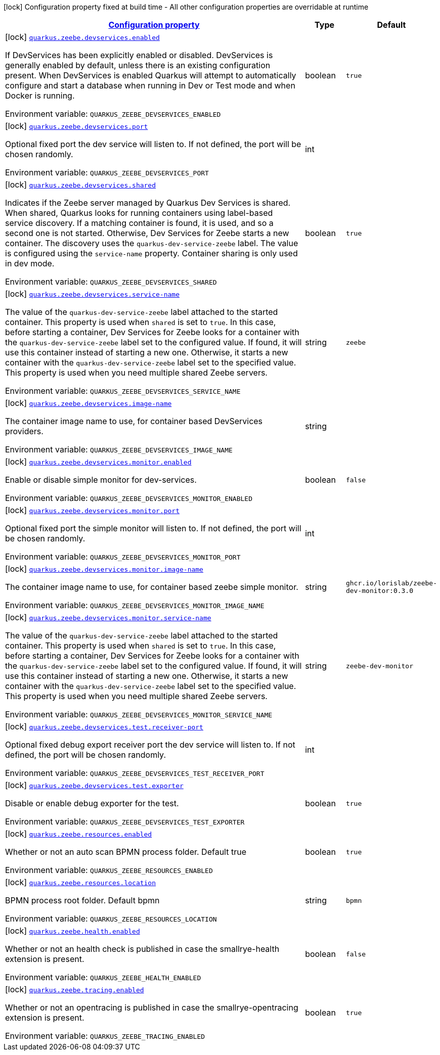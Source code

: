 
:summaryTableId: quarkus-zeebe
[.configuration-legend]
icon:lock[title=Fixed at build time] Configuration property fixed at build time - All other configuration properties are overridable at runtime
[.configuration-reference.searchable, cols="80,.^10,.^10"]
|===

h|[[quarkus-zeebe_configuration]]link:#quarkus-zeebe_configuration[Configuration property]

h|Type
h|Default

a|icon:lock[title=Fixed at build time] [[quarkus-zeebe_quarkus.zeebe.devservices.enabled]]`link:#quarkus-zeebe_quarkus.zeebe.devservices.enabled[quarkus.zeebe.devservices.enabled]`

[.description]
--
If DevServices has been explicitly enabled or disabled. DevServices is generally enabled by default, unless there is an existing configuration present. 
When DevServices is enabled Quarkus will attempt to automatically configure and start a database when running in Dev or Test mode and when Docker is running.

ifdef::add-copy-button-to-env-var[]
Environment variable: env_var_with_copy_button:+++QUARKUS_ZEEBE_DEVSERVICES_ENABLED+++[]
endif::add-copy-button-to-env-var[]
ifndef::add-copy-button-to-env-var[]
Environment variable: `+++QUARKUS_ZEEBE_DEVSERVICES_ENABLED+++`
endif::add-copy-button-to-env-var[]
--|boolean 
|`true`


a|icon:lock[title=Fixed at build time] [[quarkus-zeebe_quarkus.zeebe.devservices.port]]`link:#quarkus-zeebe_quarkus.zeebe.devservices.port[quarkus.zeebe.devservices.port]`

[.description]
--
Optional fixed port the dev service will listen to. 
If not defined, the port will be chosen randomly.

ifdef::add-copy-button-to-env-var[]
Environment variable: env_var_with_copy_button:+++QUARKUS_ZEEBE_DEVSERVICES_PORT+++[]
endif::add-copy-button-to-env-var[]
ifndef::add-copy-button-to-env-var[]
Environment variable: `+++QUARKUS_ZEEBE_DEVSERVICES_PORT+++`
endif::add-copy-button-to-env-var[]
--|int 
|


a|icon:lock[title=Fixed at build time] [[quarkus-zeebe_quarkus.zeebe.devservices.shared]]`link:#quarkus-zeebe_quarkus.zeebe.devservices.shared[quarkus.zeebe.devservices.shared]`

[.description]
--
Indicates if the Zeebe server managed by Quarkus Dev Services is shared. When shared, Quarkus looks for running containers using label-based service discovery. If a matching container is found, it is used, and so a second one is not started. Otherwise, Dev Services for Zeebe starts a new container. 
The discovery uses the `quarkus-dev-service-zeebe` label. The value is configured using the `service-name` property. 
Container sharing is only used in dev mode.

ifdef::add-copy-button-to-env-var[]
Environment variable: env_var_with_copy_button:+++QUARKUS_ZEEBE_DEVSERVICES_SHARED+++[]
endif::add-copy-button-to-env-var[]
ifndef::add-copy-button-to-env-var[]
Environment variable: `+++QUARKUS_ZEEBE_DEVSERVICES_SHARED+++`
endif::add-copy-button-to-env-var[]
--|boolean 
|`true`


a|icon:lock[title=Fixed at build time] [[quarkus-zeebe_quarkus.zeebe.devservices.service-name]]`link:#quarkus-zeebe_quarkus.zeebe.devservices.service-name[quarkus.zeebe.devservices.service-name]`

[.description]
--
The value of the `quarkus-dev-service-zeebe` label attached to the started container. This property is used when `shared` is set to `true`. In this case, before starting a container, Dev Services for Zeebe looks for a container with the `quarkus-dev-service-zeebe` label set to the configured value. If found, it will use this container instead of starting a new one. Otherwise, it starts a new container with the `quarkus-dev-service-zeebe` label set to the specified value. 
This property is used when you need multiple shared Zeebe servers.

ifdef::add-copy-button-to-env-var[]
Environment variable: env_var_with_copy_button:+++QUARKUS_ZEEBE_DEVSERVICES_SERVICE_NAME+++[]
endif::add-copy-button-to-env-var[]
ifndef::add-copy-button-to-env-var[]
Environment variable: `+++QUARKUS_ZEEBE_DEVSERVICES_SERVICE_NAME+++`
endif::add-copy-button-to-env-var[]
--|string 
|`zeebe`


a|icon:lock[title=Fixed at build time] [[quarkus-zeebe_quarkus.zeebe.devservices.image-name]]`link:#quarkus-zeebe_quarkus.zeebe.devservices.image-name[quarkus.zeebe.devservices.image-name]`

[.description]
--
The container image name to use, for container based DevServices providers.

ifdef::add-copy-button-to-env-var[]
Environment variable: env_var_with_copy_button:+++QUARKUS_ZEEBE_DEVSERVICES_IMAGE_NAME+++[]
endif::add-copy-button-to-env-var[]
ifndef::add-copy-button-to-env-var[]
Environment variable: `+++QUARKUS_ZEEBE_DEVSERVICES_IMAGE_NAME+++`
endif::add-copy-button-to-env-var[]
--|string 
|


a|icon:lock[title=Fixed at build time] [[quarkus-zeebe_quarkus.zeebe.devservices.monitor.enabled]]`link:#quarkus-zeebe_quarkus.zeebe.devservices.monitor.enabled[quarkus.zeebe.devservices.monitor.enabled]`

[.description]
--
Enable or disable simple monitor for dev-services.

ifdef::add-copy-button-to-env-var[]
Environment variable: env_var_with_copy_button:+++QUARKUS_ZEEBE_DEVSERVICES_MONITOR_ENABLED+++[]
endif::add-copy-button-to-env-var[]
ifndef::add-copy-button-to-env-var[]
Environment variable: `+++QUARKUS_ZEEBE_DEVSERVICES_MONITOR_ENABLED+++`
endif::add-copy-button-to-env-var[]
--|boolean 
|`false`


a|icon:lock[title=Fixed at build time] [[quarkus-zeebe_quarkus.zeebe.devservices.monitor.port]]`link:#quarkus-zeebe_quarkus.zeebe.devservices.monitor.port[quarkus.zeebe.devservices.monitor.port]`

[.description]
--
Optional fixed port the simple monitor will listen to. 
If not defined, the port will be chosen randomly.

ifdef::add-copy-button-to-env-var[]
Environment variable: env_var_with_copy_button:+++QUARKUS_ZEEBE_DEVSERVICES_MONITOR_PORT+++[]
endif::add-copy-button-to-env-var[]
ifndef::add-copy-button-to-env-var[]
Environment variable: `+++QUARKUS_ZEEBE_DEVSERVICES_MONITOR_PORT+++`
endif::add-copy-button-to-env-var[]
--|int 
|


a|icon:lock[title=Fixed at build time] [[quarkus-zeebe_quarkus.zeebe.devservices.monitor.image-name]]`link:#quarkus-zeebe_quarkus.zeebe.devservices.monitor.image-name[quarkus.zeebe.devservices.monitor.image-name]`

[.description]
--
The container image name to use, for container based zeebe simple monitor.

ifdef::add-copy-button-to-env-var[]
Environment variable: env_var_with_copy_button:+++QUARKUS_ZEEBE_DEVSERVICES_MONITOR_IMAGE_NAME+++[]
endif::add-copy-button-to-env-var[]
ifndef::add-copy-button-to-env-var[]
Environment variable: `+++QUARKUS_ZEEBE_DEVSERVICES_MONITOR_IMAGE_NAME+++`
endif::add-copy-button-to-env-var[]
--|string 
|`ghcr.io/lorislab/zeebe-dev-monitor:0.3.0`


a|icon:lock[title=Fixed at build time] [[quarkus-zeebe_quarkus.zeebe.devservices.monitor.service-name]]`link:#quarkus-zeebe_quarkus.zeebe.devservices.monitor.service-name[quarkus.zeebe.devservices.monitor.service-name]`

[.description]
--
The value of the `quarkus-dev-service-zeebe` label attached to the started container. This property is used when `shared` is set to `true`. In this case, before starting a container, Dev Services for Zeebe looks for a container with the `quarkus-dev-service-zeebe` label set to the configured value. If found, it will use this container instead of starting a new one. Otherwise, it starts a new container with the `quarkus-dev-service-zeebe` label set to the specified value. 
This property is used when you need multiple shared Zeebe servers.

ifdef::add-copy-button-to-env-var[]
Environment variable: env_var_with_copy_button:+++QUARKUS_ZEEBE_DEVSERVICES_MONITOR_SERVICE_NAME+++[]
endif::add-copy-button-to-env-var[]
ifndef::add-copy-button-to-env-var[]
Environment variable: `+++QUARKUS_ZEEBE_DEVSERVICES_MONITOR_SERVICE_NAME+++`
endif::add-copy-button-to-env-var[]
--|string 
|`zeebe-dev-monitor`


a|icon:lock[title=Fixed at build time] [[quarkus-zeebe_quarkus.zeebe.devservices.test.receiver-port]]`link:#quarkus-zeebe_quarkus.zeebe.devservices.test.receiver-port[quarkus.zeebe.devservices.test.receiver-port]`

[.description]
--
Optional fixed debug export receiver port the dev service will listen to. 
If not defined, the port will be chosen randomly.

ifdef::add-copy-button-to-env-var[]
Environment variable: env_var_with_copy_button:+++QUARKUS_ZEEBE_DEVSERVICES_TEST_RECEIVER_PORT+++[]
endif::add-copy-button-to-env-var[]
ifndef::add-copy-button-to-env-var[]
Environment variable: `+++QUARKUS_ZEEBE_DEVSERVICES_TEST_RECEIVER_PORT+++`
endif::add-copy-button-to-env-var[]
--|int 
|


a|icon:lock[title=Fixed at build time] [[quarkus-zeebe_quarkus.zeebe.devservices.test.exporter]]`link:#quarkus-zeebe_quarkus.zeebe.devservices.test.exporter[quarkus.zeebe.devservices.test.exporter]`

[.description]
--
Disable or enable debug exporter for the test.

ifdef::add-copy-button-to-env-var[]
Environment variable: env_var_with_copy_button:+++QUARKUS_ZEEBE_DEVSERVICES_TEST_EXPORTER+++[]
endif::add-copy-button-to-env-var[]
ifndef::add-copy-button-to-env-var[]
Environment variable: `+++QUARKUS_ZEEBE_DEVSERVICES_TEST_EXPORTER+++`
endif::add-copy-button-to-env-var[]
--|boolean 
|`true`


a|icon:lock[title=Fixed at build time] [[quarkus-zeebe_quarkus.zeebe.resources.enabled]]`link:#quarkus-zeebe_quarkus.zeebe.resources.enabled[quarkus.zeebe.resources.enabled]`

[.description]
--
Whether or not an auto scan BPMN process folder. Default true

ifdef::add-copy-button-to-env-var[]
Environment variable: env_var_with_copy_button:+++QUARKUS_ZEEBE_RESOURCES_ENABLED+++[]
endif::add-copy-button-to-env-var[]
ifndef::add-copy-button-to-env-var[]
Environment variable: `+++QUARKUS_ZEEBE_RESOURCES_ENABLED+++`
endif::add-copy-button-to-env-var[]
--|boolean 
|`true`


a|icon:lock[title=Fixed at build time] [[quarkus-zeebe_quarkus.zeebe.resources.location]]`link:#quarkus-zeebe_quarkus.zeebe.resources.location[quarkus.zeebe.resources.location]`

[.description]
--
BPMN process root folder. Default bpmn

ifdef::add-copy-button-to-env-var[]
Environment variable: env_var_with_copy_button:+++QUARKUS_ZEEBE_RESOURCES_LOCATION+++[]
endif::add-copy-button-to-env-var[]
ifndef::add-copy-button-to-env-var[]
Environment variable: `+++QUARKUS_ZEEBE_RESOURCES_LOCATION+++`
endif::add-copy-button-to-env-var[]
--|string 
|`bpmn`


a|icon:lock[title=Fixed at build time] [[quarkus-zeebe_quarkus.zeebe.health.enabled]]`link:#quarkus-zeebe_quarkus.zeebe.health.enabled[quarkus.zeebe.health.enabled]`

[.description]
--
Whether or not an health check is published in case the smallrye-health extension is present.

ifdef::add-copy-button-to-env-var[]
Environment variable: env_var_with_copy_button:+++QUARKUS_ZEEBE_HEALTH_ENABLED+++[]
endif::add-copy-button-to-env-var[]
ifndef::add-copy-button-to-env-var[]
Environment variable: `+++QUARKUS_ZEEBE_HEALTH_ENABLED+++`
endif::add-copy-button-to-env-var[]
--|boolean 
|`false`


a|icon:lock[title=Fixed at build time] [[quarkus-zeebe_quarkus.zeebe.tracing.enabled]]`link:#quarkus-zeebe_quarkus.zeebe.tracing.enabled[quarkus.zeebe.tracing.enabled]`

[.description]
--
Whether or not an opentracing is published in case the smallrye-opentracing extension is present.

ifdef::add-copy-button-to-env-var[]
Environment variable: env_var_with_copy_button:+++QUARKUS_ZEEBE_TRACING_ENABLED+++[]
endif::add-copy-button-to-env-var[]
ifndef::add-copy-button-to-env-var[]
Environment variable: `+++QUARKUS_ZEEBE_TRACING_ENABLED+++`
endif::add-copy-button-to-env-var[]
--|boolean 
|`true`

|===